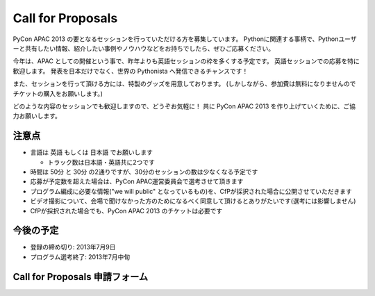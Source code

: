 ====================
 Call for Proposals
====================
PyCon APAC 2013 の要となるセッションを行っていただける方を募集しています。
Pythonに関連する事柄で、Pythonユーザーと共有したい情報、紹介したい事例やノウハウなどをお持ちでしたら、ぜひご応募ください。

今年は、APAC としての開催という事で、昨年よりも英語セッションの枠を多くする予定です。
英語セッションでの応募を特に歓迎します。
発表を日本だけでなく、世界の Pythonista へ発信できるチャンスです！

また、セッションを行って頂ける方には、特製のグッズを用意しております。
(しかしながら、参加費は無料になりませんのでチケットの購入をお願いします。)

どのような内容のセッションでも歓迎しますので、どうぞお気軽に！
共に PyCon APAC 2013 を作り上げていくために、ご協力お願いします。

注意点
======
- 言語は 英語 もしくは 日本語 でお願いします

  - トラック数は日本語・英語共に2つです

- 時間は 50分 と 30分 の2通りですが、30分のセッションの数は少なくなる予定です
- 応募が予定数を超えた場合は、PyCon APAC運営委員会で選考させて頂きます
- プログラム編成に必要な情報("we will public" となっているもの)を、CfPが採択された場合に公開させていただきます
- ビデオ撮影について、会場で聞けなかった方のためになるべく同意して頂けるとありがたいです(選考には影響しません)
- CfPが採択された場合でも、PyCon APAC 2013 のチケットは必要です

今後の予定
==========
- 登録の締め切り: 2013年7月9日
- プログラム選考終了: 2013年7月中旬

Call for Proposals 申請フォーム
===============================

.. raw:: html

   <iframe src="https://docs.google.com/spreadsheet/embeddedform?formkey=dExtMHhrRUozZ0Z3dmZpeXNLZlc4c2c6MA" width="1040" height="2960" frameborder="0" marginheight="0" marginwidth="0">読み込み中...</iframe>
